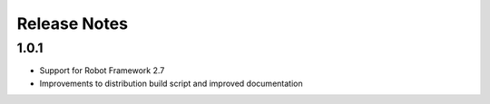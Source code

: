 Release Notes
=============

1.0.1
-----
- Support for Robot Framework 2.7
- Improvements to distribution build script and improved documentation
